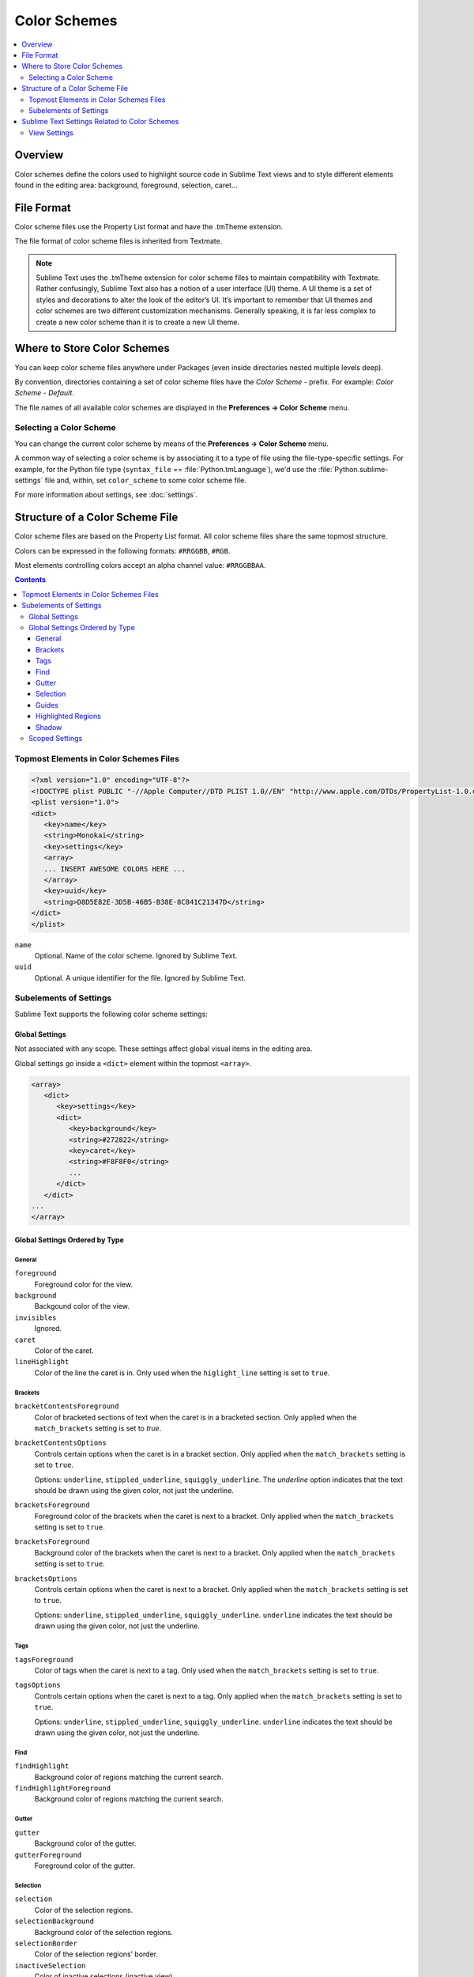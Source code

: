 =============
Color Schemes
=============

.. contents::
   :local:
   :depth: 2

Overview
========

Color schemes define the colors
used to highlight source code in Sublime Text views
and to style different elements
found in the editing area:
background, foreground, selection, caret...


File Format
===========

Color scheme files use the Property List format
and have the .tmTheme extension.

The file format of color scheme files
is inherited from Textmate.

.. note::

   Sublime Text uses the .tmTheme extension for color scheme files
   to maintain compatibility with Textmate.
   Rather confusingly, Sublime Text also has a notion
   of a user interface (UI) theme.
   A UI theme is a set of styles and decorations
   to alter the look of the editor’s UI.
   It’s important to remember
   that UI themes and color schemes
   are two different customization mechanisms.
   Generally speaking, it is far less complex
   to create a new color scheme
   than it is to create a new UI theme.


Where to Store Color Schemes
============================

You can keep color scheme files anywhere under Packages
(even inside directories nested multiple levels deep).

By convention, directories containing
a set of color scheme files
have the *Color Scheme -* prefix.
For example: *Color Scheme - Default*.

The file names of all available color schemes
are displayed in the **Preferences → Color Scheme** menu.


Selecting a Color Scheme
************************

You can change the current color scheme
by means of the **Preferences → Color Scheme** menu.

A common way of selecting a color scheme
is by associating it to a type of file
using the file-type-specific settings.
For example, for the Python file type (``syntax_file`` == :file:`Python.tmLanguage`),
we'd use the :file:`Python.sublime-settings` file
and, within, set ``color_scheme`` to some color scheme file.

For more information about settings, see :doc:`settings`.


Structure of a Color Scheme File
================================

Color scheme files are based
on the Property List format.
All color scheme files share
the same topmost structure.

Colors can be expressed in the
following formats: ``#RRGGBB``, ``#RGB``.

Most elements controlling colors
accept an alpha channel value:
``#RRGGBBAA``.

.. contents:: Contents
   :local:

Topmost Elements in Color Schemes Files
*****************************************

.. code-block:: xml

   <?xml version="1.0" encoding="UTF-8"?>
   <!DOCTYPE plist PUBLIC "-//Apple Computer//DTD PLIST 1.0//EN" "http://www.apple.com/DTDs/PropertyList-1.0.dtd">
   <plist version="1.0">
   <dict>
      <key>name</key>
      <string>Monokai</string>
      <key>settings</key>
      <array>
      ... INSERT AWESOME COLORS HERE ...
      </array>
      <key>uuid</key>
      <string>D8D5E82E-3D5B-46B5-B38E-8C841C21347D</string>
   </dict>
   </plist>

``name``
   Optional.
   Name of the color scheme.
   Ignored by Sublime Text.

``uuid``
   Optional.
   A unique identifier for the file.
   Ignored by Sublime Text.


Subelements of Settings
***********************

Sublime Text supports
the following color scheme settings:


Global Settings
---------------

Not associated with any scope.
These settings affect global visual items
in the editing area.

Global settings go inside a ``<dict>`` element
within the topmost ``<array>``.

.. code-block:: xml

   <array>
      <dict>
         <key>settings</key>
         <dict>
            <key>background</key>
            <string>#272822</string>
            <key>caret</key>
            <string>#F8F8F0</string>
            ...
         </dict>
      </dict>
   ...
   </array>


Global Settings Ordered by Type
-------------------------------


General
^^^^^^^

``foreground``
   Foreground color for the view.

``background``
   Backgound color of the view.

``invisibles``
  Ignored.

``caret``
   Color of the caret.

``lineHighlight``
   Color of the line the caret is in.
   Only used when the ``higlight_line`` setting is set to ``true``.


Brackets
^^^^^^^^

``bracketContentsForeground``
   Color of bracketed sections of text
   when the caret is in a bracketed section.
   Only applied when the ``match_brackets`` setting
   is set to `true`.

``bracketContentsOptions``
   Controls certain options
   when the caret is in a bracket section.
   Only applied when the ``match_brackets`` setting
   is set to ``true``.

   Options: ``underline``, ``stippled_underline``, ``squiggly_underline``.
   The `underline` option indicates
   that the text should be drawn
   using the given color, not just the underline.

``bracketsForeground``
   Foreground color of the brackets
   when the caret is next to a bracket.
   Only applied when the ``match_brackets`` setting
   is set to ``true``.

``bracketsForeground``
   Background color of the brackets
   when the caret is next to a bracket.
   Only applied when the ``match_brackets`` setting
   is set to ``true``.

``bracketsOptions``
   Controls certain options
   when the caret is next to a bracket.
   Only applied when the ``match_brackets`` setting
   is set to ``true``.

   Options: ``underline``, ``stippled_underline``, ``squiggly_underline``.
   ``underline`` indicates the text should be drawn
   using the given color, not just the underline.


Tags
^^^^

``tagsForeground``
   Color of tags when the caret is next to a tag.
   Only used when the ``match_brackets`` setting
   is set to ``true``.

``tagsOptions``
   Controls certain options
   when the caret is next to a tag.
   Only applied when the ``match_brackets`` setting
   is set to ``true``.

   Options: ``underline``, ``stippled_underline``, ``squiggly_underline``.
   ``underline`` indicates the text should be drawn
   using the given color,
   not just the underline.


Find
^^^^

``findHighlight``
   Background color of regions matching the current search.

``findHighlightForeground``
   Background color of regions matching the current search.


Gutter
^^^^^^

``gutter``
   Background color of the gutter.

``gutterForeground``
   Foreground color of the gutter.


Selection
^^^^^^^^^

``selection``
   Color of the selection regions.

``selectionBackground``
   Background color of the selection regions.

``selectionBorder``
   Color of the selection regions’ border.

``inactiveSelection``
   Color of inactive selections (inactive view).


Guides
^^^^^^

``guide``
   Color of the guides displayed to indicate nesting levels.

``activeGuide``
   Color of the guide lined up with the caret.
   Only applied if the ``indent_guide_options`` setting
   is set to ``draw_active``.

``stackGuide``
   Color of the current guide's parent guide level.

   Only used if the ``indent_guide_options`` setting
   is set to ``draw_active``.


Highlighted Regions
^^^^^^^^^^^^^^^^^^^

``highlight``
   Background color for regions added via ``sublime.add_regions()``
   with the ``sublime.DRAW_OUTLINED`` flag added.

``highlightForeground``
   Foreground color for regions added via ``sublime.add_regions()``
   with the ``sublime.DRAW_OUTLINED`` flag added.


Shadow
^^^^^^

``shadow``
   Color of the shadow effect when the buffer is scrolled.

``shadowWidth``
   Width ot the shadow effect when the buffer is scrolled.


Scoped Settings
---------------

Settings associated with a particular scope.

.. code-block:: xml

   <array>
      ...
      <dict>
         <key>name</key>
         <string>Comment</string>
         <key>scope</key>
         <string>comment</string>
         <key>settings</key>
         <dict>
            <key>foreground</key>
            <string>#75715E</string>
         </dict>
      </dict>
      ...
   </array>


``name``
   Descriptive name of the item.

``scope``
   Target scope name.

``settings``
   Container for settings.

   Valid settings are:

``fontStyle``
   Style of the font.

   Options: ``bold``, ``italic``.

``foreground``
   Foreground color.

``background``
   Background color.


Sublime Text Settings Related to Color Schemes
==============================================

View Settings
*************

``color_scheme``
   Path to a color scheme file
   relative to the Data folder
   (example: :file:`Packages/Color Scheme - Default/Monokai.tmTheme`).
